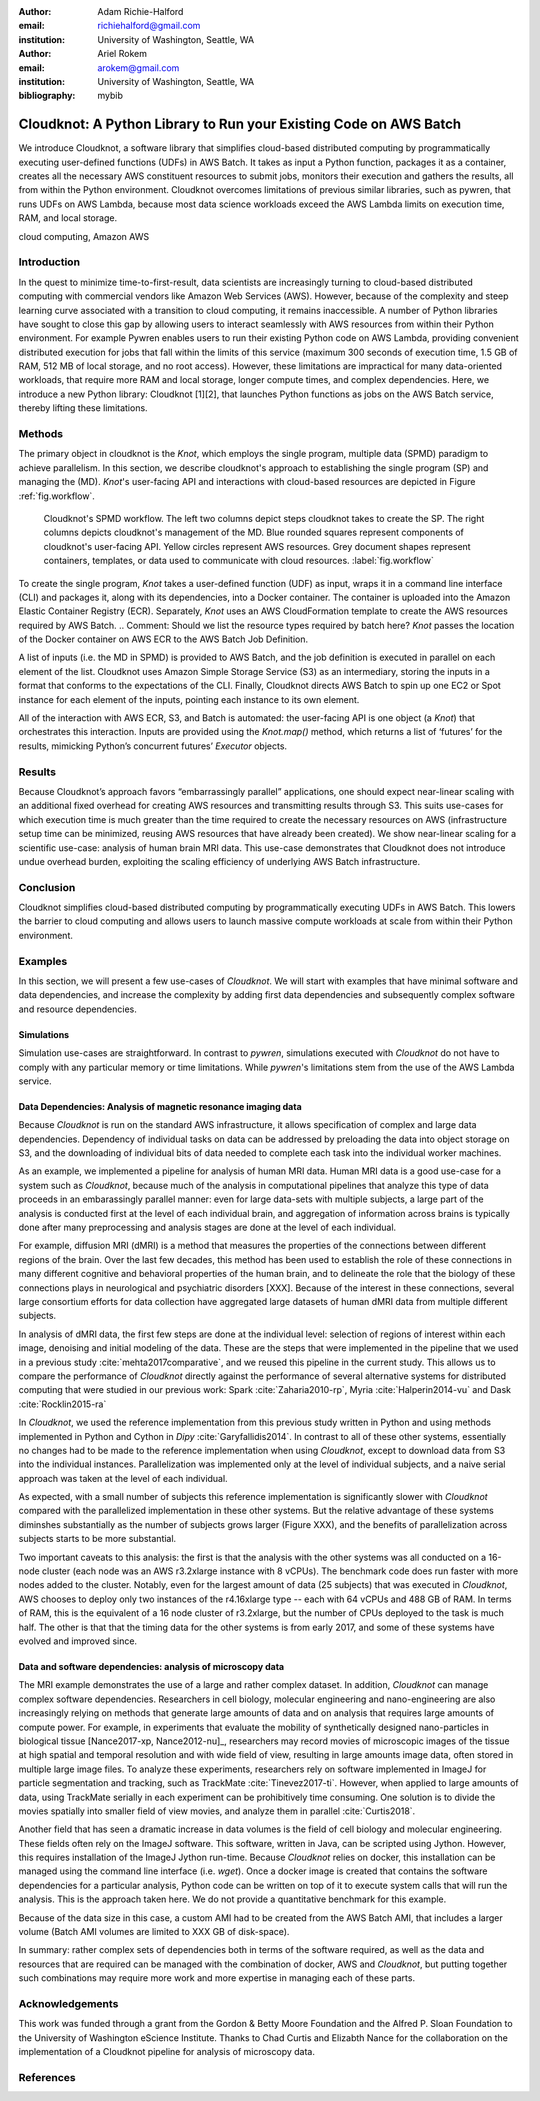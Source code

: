 :author: Adam Richie-Halford
:email: richiehalford@gmail.com
:institution: University of Washington, Seattle, WA

:author: Ariel Rokem
:email: arokem@gmail.com
:institution: University of Washington, Seattle, WA

:bibliography: mybib

------------------------------------------------------------------
Cloudknot: A Python Library to Run your Existing Code on AWS Batch 
------------------------------------------------------------------

.. class:: abstract

   We introduce Cloudknot, a software library that simplifies
   cloud-based distributed computing by programmatically executing
   user-defined functions (UDFs) in AWS Batch. It takes as input
   a Python function, packages it as a container, creates all the
   necessary AWS constituent resources to submit jobs, monitors their
   execution and gathers the results, all from within the Python
   environment. Cloudknot overcomes limitations of previous similar
   libraries, such as pywren, that runs UDFs on AWS Lambda, because most
   data science workloads exceed the AWS Lambda limits on execution
   time, RAM, and local storage.

.. class:: keywords

   cloud computing, Amazon AWS

Introduction
------------

In the quest to minimize time-to-first-result, data scientists are
increasingly turning to cloud-based distributed computing with
commercial vendors like Amazon Web Services (AWS). However, because of
the complexity and steep learning curve associated with a transition to
cloud computing, it remains inaccessible. A number of Python libraries
have sought to close this gap by allowing users to interact seamlessly
with AWS resources from within their Python environment. For example
Pywren enables users to run their existing Python code on AWS Lambda,
providing convenient distributed execution for jobs that fall within
the limits of this service (maximum 300 seconds of execution time, 1.5
GB of RAM, 512 MB of local storage, and no root access). However, these
limitations are impractical for many data-oriented workloads, that
require more RAM and local storage, longer compute times, and complex
dependencies. Here, we introduce a new Python library: Cloudknot [1][2],
that launches Python functions as jobs on the AWS Batch service, thereby
lifting these limitations.

Methods
-------

The primary object in cloudknot is the `Knot`, which employs the single
program, multiple data (SPMD) paradigm to achieve parallelism. In
this section, we describe cloudknot's approach to establishing the
single program (SP) and managing the (MD). `Knot`'s user-facing API
and interactions with cloud-based resources are depicted in Figure
:ref:`fig.workflow`.

.. figure:: figures/cloudknot_workflow.pdf

   Cloudknot's SPMD workflow. The left two columns depict steps
   cloudknot takes to create the SP. The right columns depicts
   cloudknot's management of the MD. Blue rounded squares represent
   components of cloudknot's user-facing API. Yellow circles represent
   AWS resources. Grey document shapes represent containers,
   templates, or data used to communicate with cloud resources.
   :label:`fig.workflow`

To create the single program, `Knot` takes a user-defined function (UDF)
as input, wraps it in a command line interface (CLI) and packages it,
along with its dependencies, into a Docker container. The container is
uploaded into the Amazon Elastic Container Registry (ECR). Separately,
`Knot` uses an AWS CloudFormation template to create the AWS resources
required by AWS Batch.
.. Comment: Should we list the resource types required by batch here?
`Knot` passes the location of the Docker container on AWS ECR to the AWS
Batch Job Definition.

A list of inputs (i.e. the MD in SPMD) is provided to AWS Batch, and
the job definition is executed in parallel on each element of the list.
Cloudknot uses Amazon Simple Storage Service (S3) as an intermediary,
storing the inputs in a format that conforms to the expectations of the
CLI. Finally, Cloudknot directs AWS Batch to spin up one EC2 or Spot
instance for each element of the inputs, pointing each instance to its
own element.

All of the interaction with AWS ECR, S3, and Batch is automated:
the user-facing API is one object (a `Knot`) that orchestrates this
interaction. Inputs are provided using the `Knot.map()` method, which
returns a list of ‘futures’ for the results, mimicking Python’s
concurrent futures’ `Executor` objects.

Results
-------

Because Cloudknot’s approach favors “embarrassingly parallel”
applications, one should expect near-linear scaling with an additional
fixed overhead for creating AWS resources and transmitting results
through S3. This suits use-cases for which execution time is much
greater than the time required to create the necessary resources on AWS
(infrastructure setup time can be minimized, reusing AWS resources that
have already been created). We show near-linear scaling for a scientific
use-case: analysis of human brain MRI data. This use-case demonstrates
that Cloudknot does not introduce undue overhead burden, exploiting the
scaling efficiency of underlying AWS Batch infrastructure.

Conclusion
----------

Cloudknot simplifies cloud-based distributed computing by
programmatically executing UDFs in AWS Batch. This lowers the barrier to
cloud computing and allows users to launch massive compute workloads at
scale from within their Python environment.

Examples
--------

In this section, we will present a few use-cases of `Cloudknot`. We will start with examples that have minimal software and data dependencies, and increase the complexity by adding first data dependencies and subsequently complex software and resource dependencies.


Simulations
~~~~~~~~~~~
Simulation use-cases are straightforward. In contrast to `pywren`, simulations executed with `Cloudknot` do not have to comply with any particular memory or time limitations.
While `pywren`'s limitations stem from the use of the AWS Lambda service.


Data Dependencies: Analysis of magnetic resonance imaging data
~~~~~~~~~~~~~~~~~~~~~~~~~~~~~~~~~~~~~~~~~~~~~~~~~~~~~~~~~~~~~~~

Because `Cloudknot` is run on the standard AWS infrastructure, it allows specification of complex and large data dependencies. Dependency of individual tasks on data can be addressed by preloading the data into object storage on S3, and the downloading of individual bits of data needed to complete each task into the individual worker machines.

As an example, we implemented a pipeline for analysis of human MRI data. Human MRI data is a good use-case for a system such as `Cloudknot`, because much of the analysis in computational pipelines that analyze this type of data proceeds in an embarassingly parallel manner: even for large data-sets with multiple subjects, a large part of the analysis is conducted first at the level of each individual brain, and aggregation of information across brains is typically done after many preprocessing and analysis stages are done at the level of each individual.

For example, diffusion MRI (dMRI) is a method that measures the properties of the connections between different regions of the brain. Over the last few decades, this method has been used to establish the role of these connections in many different cognitive and behavioral properties of the human brain, and to delineate the role that the biology of these connections plays in neurological and psychiatric disorders [XXX]. Because of the interest in these connections, several large consortium efforts for data collection have aggregated large datasets of human dMRI data from multiple different subjects.

In analysis of dMRI data, the first few steps are done at the individual level: selection of regions of interest within each image, denoising and initial modeling of the data. These are the steps that were implemented in the pipeline that we used in a previous study :cite:`mehta2017comparative`, and we reused this pipeline in the current study. This allows us to compare the performance of `Cloudknot` directly against the performance of several alternative systems for distributed computing that were studied in our previous work: Spark :cite:`Zaharia2010-rp`, Myria :cite:`Halperin2014-vu` and Dask :cite:`Rocklin2015-ra`

In `Cloudknot`, we used the reference implementation from this previous study written in Python and using methods implemented in Python and Cython in `Dipy` :cite:`Garyfallidis2014`. In contrast to all of these other systems, essentially no changes had to be made to the reference implementation when using `Cloudknot`, except to download data from S3 into the individual instances. Parallelization was implemented only at the level of individual subjects, and a naive serial approach was taken at the level of each individual.

As expected, with a small number of subjects this reference implementation is significantly slower with `Cloudknot` compared with the parallelized implementation in these other systems. But the relative advantage of these systems diminshes substantially as the number of subjects grows larger (Figure XXX), and the benefits of parallelization across subjects starts to be more substantial.

Two important caveats to this analysis: the first is that the analysis with the other systems was all conducted on a 16-node cluster (each node was an AWS r3.2xlarge instance with 8 vCPUs). The benchmark code does run faster with more nodes added to the cluster. Notably, even for the largest amount of data (25 subjects) that was executed in `Cloudknot`, AWS chooses to deploy only two instances of the r4.16xlarge type -- each with 64 vCPUs and 488 GB of RAM. In terms of RAM, this is the equivalent of a 16 node cluster of r3.2xlarge, but the number of CPUs deployed to the task is much half. The other is that that the timing data for the other systems is from early 2017, and some of these systems have evolved and improved since.


Data and software dependencies: analysis of microscopy data
~~~~~~~~~~~~~~~~~~~~~~~~~~~~~~~~~~~~~~~~~~~~~~~~~~~~~~~~~~~~~

The MRI example demonstrates the use of a large and rather complex dataset. In addition, `Cloudknot` can manage complex software dependencies. Researchers in cell biology, molecular engineering and nano-engineering are also increasingly relying on methods that generate large amounts of data and on analysis that requires large amounts of compute power. For example, in experiments that evaluate the mobility of synthetically designed nano-particles in biological tissue [Nance2017-xp, Nance2012-nu]_, researchers may record movies of microscopic images of the tissue at high spatial and temporal resolution and with wide field of view, resulting in large amounts image data, often stored in multiple large image files. To analyze these experiments, researchers rely on software implemented in ImageJ for particle segmentation and tracking, such as TrackMate :cite:`Tinevez2017-ti`. However, when applied to large amounts of data, using TrackMate serially in each experiment can be prohibitively time consuming. One solution is to divide the movies spatially into smaller field of view movies, and analyze them in parallel :cite:`Curtis2018`.


Another field that has seen a dramatic increase in data volumes is the field of cell biology and molecular engineering. These fields often rely on the ImageJ software. This software, written in Java, can be scripted using Jython. However, this requires installation of the ImageJ Jython run-time.
Because `Cloudknot` relies on docker, this installation can be managed using the command line interface (i.e. `wget`). Once a docker image is created that contains the software dependencies for a particular analysis, Python code can be written on top of it to execute system calls that will run the analysis. This is the approach taken here. We do not provide a quantitative benchmark for this example.

Because of the data size in this case, a custom AMI had to be created from the AWS Batch AMI, that includes a larger volume (Batch AMI volumes are limited to XXX GB of disk-space).

In summary: rather complex sets of dependencies both in terms of the software required, as well as the data and resources that are required can be managed with the combination of docker, AWS and `Cloudknot`, but putting together such combinations may require more work and more expertise in managing each of these parts.


Acknowledgements
----------------
This work was funded through a grant from the Gordon & Betty Moore Foundation and the Alfred P. Sloan Foundation to the University of Washington eScience Institute. Thanks to Chad Curtis and Elizabth Nance for the collaboration on the implementation of a Cloudknot pipeline for analysis of microscopy data.


References
----------
